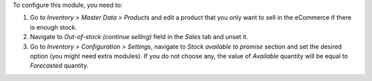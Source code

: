 To configure this module, you need to:

#. Go to *Inventory > Master Data > Products* and edit a product that
   you only want to sell in the eCommerce if there is enough stock.
#. Navigate to *Out-of-stock (continue selling)* field in the *Sales* tab and unset it.
#. Go to *Inventory > Configuration > Settings*, navigate to *Stock available
   to promise* section and set the desired option (you might need extra modules). If you
   do not choose any, the value of *Available* quantity will be equal to *Forecasted*
   quantity.
